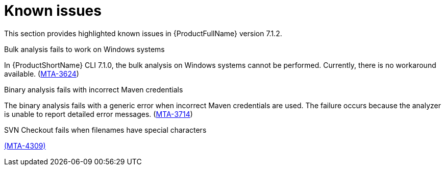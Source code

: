 :_newdoc-version: 2.18.3
:_template-generated: 2024-08-14

:_mod-docs-content-type: REFERENCE

[id="known-issues-7-1-2_{context}"]
= Known issues

This section provides highlighted known issues in {ProductFullName} version 7.1.2.

.Bulk analysis fails to work on Windows systems

In {ProductShortName} CLI 7.1.0, the bulk analysis on Windows systems cannot be performed. Currently, there is no workaround available. (link:https://issues.redhat.com/browse/MTA-3624[MTA-3624])

.Binary analysis fails with incorrect Maven credentials

The binary analysis fails with a generic error when incorrect Maven credentials are used. The failure occurs because the analyzer is unable to report detailed error messages. (link:https://issues.redhat.com/browse/MTA-3714[MTA-3714])

.SVN Checkout fails when filenames have special characters


link:https://issues.redhat.com/browse/MTA-4309[(MTA-4309)]
